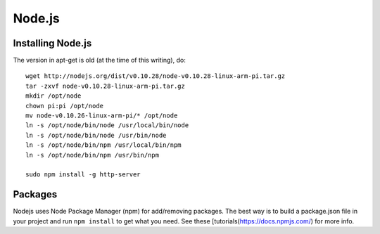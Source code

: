 Node.js
=======

.. figure:: ../pics/nodejs.png
   :width: 200px

Installing Node.js
------------------

The version in apt-get is old (at the time of this writing), do:

::

    wget http://nodejs.org/dist/v0.10.28/node-v0.10.28-linux-arm-pi.tar.gz
    tar -zxvf node-v0.10.28-linux-arm-pi.tar.gz
    mkdir /opt/node
    chown pi:pi /opt/node
    mv node-v0.10.26-linux-arm-pi/* /opt/node
    ln -s /opt/node/bin/node /usr/local/bin/node
    ln -s /opt/node/bin/node /usr/bin/node
    ln -s /opt/node/bin/npm /usr/local/bin/npm
    ln -s /opt/node/bin/npm /usr/bin/npm

    sudo npm install -g http-server

Packages
--------

Nodejs uses Node Package Manager (npm) for add/removing packages. The
best way is to build a package.json file in your project and run
``npm install`` to get what you need. See these
[tutorials(https://docs.npmjs.com/) for more info.
